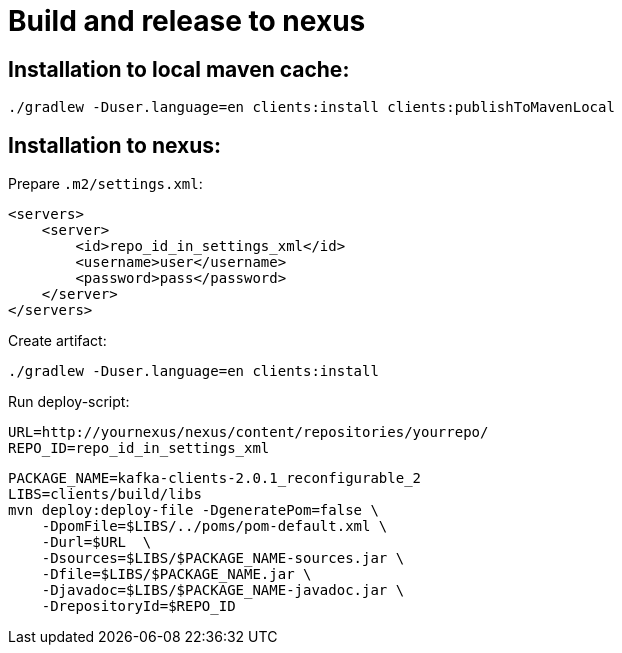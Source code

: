 = Build and release to nexus

== Installation to local maven cache:

    ./gradlew -Duser.language=en clients:install clients:publishToMavenLocal

== Installation to nexus:

Prepare `.m2/settings.xml`:

    <servers>
        <server>
            <id>repo_id_in_settings_xml</id>
            <username>user</username>
            <password>pass</password>
        </server>
    </servers>

Create artifact:

    ./gradlew -Duser.language=en clients:install

Run deploy-script:

    URL=http://yournexus/nexus/content/repositories/yourrepo/
    REPO_ID=repo_id_in_settings_xml

    PACKAGE_NAME=kafka-clients-2.0.1_reconfigurable_2
    LIBS=clients/build/libs
    mvn deploy:deploy-file -DgeneratePom=false \
        -DpomFile=$LIBS/../poms/pom-default.xml \
        -Durl=$URL  \
        -Dsources=$LIBS/$PACKAGE_NAME-sources.jar \
        -Dfile=$LIBS/$PACKAGE_NAME.jar \
        -Djavadoc=$LIBS/$PACKAGE_NAME-javadoc.jar \
        -DrepositoryId=$REPO_ID
